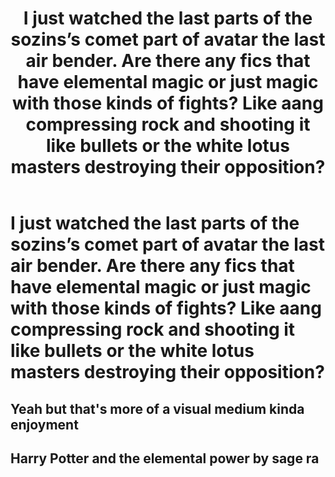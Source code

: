 #+TITLE: I just watched the last parts of the sozins’s comet part of avatar the last air bender. Are there any fics that have elemental magic or just magic with those kinds of fights? Like aang compressing rock and shooting it like bullets or the white lotus masters destroying their opposition?

* I just watched the last parts of the sozins’s comet part of avatar the last air bender. Are there any fics that have elemental magic or just magic with those kinds of fights? Like aang compressing rock and shooting it like bullets or the white lotus masters destroying their opposition?
:PROPERTIES:
:Author: Garanar
:Score: 5
:DateUnix: 1577674407.0
:DateShort: 2019-Dec-30
:END:

** Yeah but that's more of a visual medium kinda enjoyment
:PROPERTIES:
:Author: appropriatesizedpeen
:Score: 2
:DateUnix: 1577698307.0
:DateShort: 2019-Dec-30
:END:


** Harry Potter and the elemental power by sage ra
:PROPERTIES:
:Score: 1
:DateUnix: 1577762724.0
:DateShort: 2019-Dec-31
:END:
